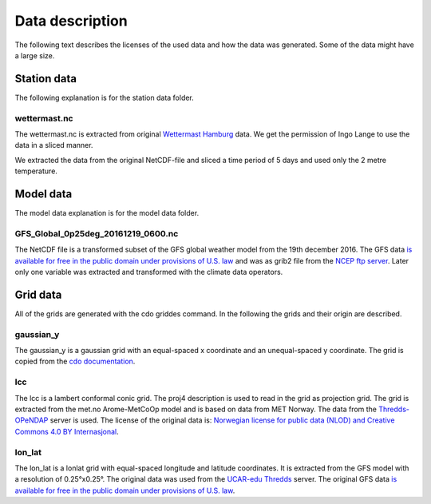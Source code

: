 Data description
================
The following text describes the licenses of the used data and how the data was
generated. Some of the data might have a large size.

Station data
------------
The following explanation is for the station data folder.

wettermast.nc
^^^^^^^^^^^^^
The wettermast.nc is extracted from original
`Wettermast Hamburg <https://wettermast.uni-hamburg.de>`_ data. We get the
permission of Ingo Lange to use the data in a sliced manner.

We extracted the data from the original NetCDF-file and sliced a time period of
5 days and used only the 2 metre temperature.

Model data
----------
The model data explanation is for the model data folder.

GFS_Global_0p25deg_20161219_0600.nc
^^^^^^^^^^^^^^^^^^^^^^^^^^^^^^^^^^^
The NetCDF file is a transformed subset of the GFS global weather model from the
19th december 2016. The GFS data `is available for free in the public domain
under provisions of U.S. law
<https://en.wikipedia.org/wiki/Global_Forecast_System>`_ and was as grib2 file
from the `NCEP ftp server <ftp.ncep.noaa.gov>`_. Later only one variable was
extracted and transformed with the climate data operators.

Grid data
---------
All of the grids are generated with the cdo griddes command. In the following
the grids and their origin are described.

gaussian_y
^^^^^^^^^^
The gaussian_y is a gaussian grid with an equal-spaced x coordinate and an
unequal-spaced y coordinate. The grid is copied from the `cdo documentation
<https://code.zmaw.de/projects/cdo/embedded/index.html#x1-150001.3.2>`_.

lcc
^^^
The lcc is a lambert conformal conic grid. The proj4 description is used to read
in the grid as projection grid. The grid is extracted from the met.no
Arome-MetCoOp model and is based on data from MET Norway. The data from the
`Thredds-OPeNDAP <http://thredds.met.no/thredds/dodsC/meps25files/meps_det_extracted_2_5km_latest.nc>`_ server is used.
The license of the original data is: `Norwegian license for public data (NLOD)
and Creative Commons 4.0 BY Internasjonal <https://www.met.no/en/free-meteorological-data/Licensing-and-crediting>`_.

lon_lat
^^^^^^^
The lon_lat is a lonlat grid with equal-spaced longitude and latitude
coordinates. It is extracted from the GFS model with a resolution of
0.25°x0.25°. The original data was used from the
`UCAR-edu Thredds <http://thredds.ucar.edu/thredds/dodsC/grib/NCEP/GFS/Global_0p25deg/GFS_Global_0p25deg_20170410_0600.grib2>`_ server.
The original GFS data `is available for free in the public domain under
provisions of U.S. law <https://en.wikipedia.org/wiki/Global_Forecast_System>`_.
